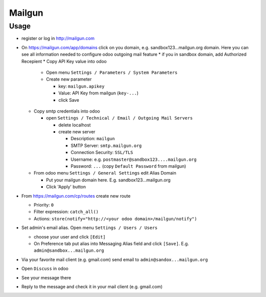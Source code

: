 =========
 Mailgun
=========

Usage
=====

* register or log in http://mailgun.com
* On https://mailgun.com/app/domains click on you domain, e.g. sandbox123...mailgun.org domain. Here you can see all information needed to configure odoo outgoing mail feature
  * if you in sandbox domain, add Authorized Recepient
  * Copy API Key value into odoo
  
    * Open menu ``Settings / Parameters / System Parameters``
    * Create new parameter
  
      * key: ``mailgun.apikey``
      * Value: API Key from mailgun (``key-...``)
      * click Save
  
  * Copy smtp credentials into odoo

    * open ``Settings / Technical / Email / Outgoing Mail Servers``

      * delete localhost
      * create new server

        * Description: ``mailgun``
        * SMTP Server: ``smtp.mailgun.org``
        * Connection Security: ``SSL/TLS``
        * Username: e.g. ``postmaster@sandbox123....mailgun.org``
        * Password: ``...`` (copy ``Default Password`` from mailgun)

  * From odoo menu ``Settings / General Settings`` edit Alias Domain
  
    * Put your mailgun domain here. E.g. sandbox123...mailgun.org
    * Click 'Apply' button

* From https://mailgun.com/cp/routes create new route

  * Priority: ``0``
  * Filter expression: ``catch_all()``
  * Actions: ``store(notify="http://<your odoo domain>/mailgun/notify")``

* Set admin's email alias. Open menu ``Settings / Users / Users``

  * choose your user and click ``[Edit]``
  * On Preference tab put alias into Messaging Alias field and click ``[Save]``. E.g. ``admin@sandbox...mailgun.org``

* Via your favorite mail client (e.g. gmail.com) send email to ``admin@sandox...mailgun.org``
* Open ``Discuss`` in odoo
* See your message there
* Reply to the message and check it in your mail client (e.g. gmail.com)



